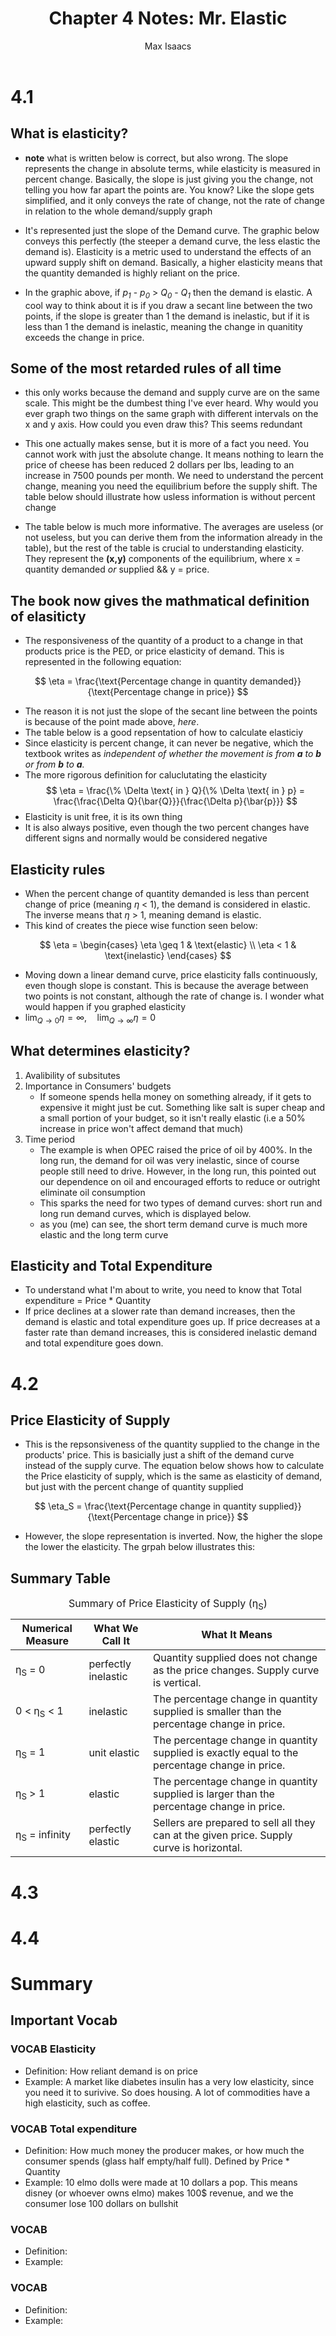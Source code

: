 #+OPTIONS: tex:t
#+HTML_MATHJAX: t
#+title: Chapter 4 Notes: Mr. Elastic
#+author: Max Isaacs
#+OPTIONS: num:nil


* 4.1
** What is elasticity?
+ *note* what is written below is correct, but also wrong. The slope represents the change in absolute terms, while elasticity is measured in percent change. Basically, the slope is just giving you the change, not telling you how far apart the points are. You know? Like the slope gets simplified, and it only conveys the rate of change, not the rate of change in relation to the whole demand/supply graph
+ It's represented just the slope of the Demand curve. The graphic below conveys this perfectly (the steeper a demand curve, the less elastic the demand is). Elasticity is a metric used to understand the effects of an upward supply shift on demand. Basically, a higher elasticity means that the quantity demanded is highly reliant on the price.

  [[file:elasticity.png]]

+ In the graphic above, if /p_1/ - /p_0/ > /Q_0/ - /Q_1/ then the demand is elastic. A cool way to think about it is if you draw a secant line between the two points, if the slope is greater than 1 the demand is inelastic, but if it is less than 1 the demand is inelastic, meaning the change in quanitity exceeds the change in price.



** Some of the most retarded rules of all time
+ this only works because the demand and supply curve are on the same scale. This might be the dumbest thing I've ever heard. Why would you ever graph two things on the same graph with different intervals on the x and y axis. How could you even draw this? This seems redundant
+ This one actually makes sense, but it is more of a fact you need. You cannot work with just the absolute change. It means nothing to learn the price of cheese has been reduced 2 dollars per lbs, leading to an increase in 7500 pounds per month. We need to understand the percent change, meaning you need the equilibrium before the supply shift. The table below should illustrate how usless information is without percent change
  [[file:elasticity_table.png]]
+ The table below is much more informative. The averages are useless (or not useless, but you can derive them from the information already in the table), but the rest of the table is crucial to understanding elasticity. They represent the *(x,y)* components of the equilibrium, where x = quantity demanded /or/ supplied && y = price.

  [[file:elasticity_table_correct.png]]


** The book now gives the mathmatical definition of elasiticty
- The responsiveness of the quantity of a product to a change in that products price is the PED, or price elasticity of demand. This is represented in the following equation:
\[
\eta = \frac{\text{Percentage change in quantity demanded}}{\text{Percentage change in price}}
\]

- The reason it is not just the slope of the secant line between the points is because of the point made above, [[What is elasticity?][here]].
- The table below is a good repsentation of how to calculate elasticiy
  [[file:elasticity_math_table.png]]
- Since elasticity is percent change, it can never be negative, which the textbook writes as /independent of whether the movement is from *a* to *b* or from *b* to *a*./
- The more rigorous definition for caluclutating the elasticity
  \[
  \eta = \frac{\% \Delta \text{ in } Q}{\% \Delta \text{ in } p} = \frac{\frac{\Delta Q}{\bar{Q}}}{\frac{\Delta p}{\bar{p}}}
  \]
- Elasticity is unit free, it is its own thing
- It is also always positive, even though the two percent changes have different signs and normally would be considered negative


** Elasticity rules
- When the percent change of quantity demanded is less than percent change of price (meaning \(\eta\) < 1), the demand is considered in elastic. The inverse means that \(\eta\) > 1, meaning demand is elastic.
- This kind of creates the piece wise function seen below:
\[
\eta =
\begin{cases}
\eta \geq 1 & \text{elastic} \\
\eta < 1 & \text{inelastic}
\end{cases}
\]
- Moving down a linear demand curve, price elasticity falls continuously, even though slope is constant. This is because the average between two points is not constant, although the rate of change is. I wonder what would happen if you graphed elasticity
- \(\lim_{Q \to 0} \eta = \infty, \quad \lim_{Q \to \infty} \eta = 0\)



** What determines elasticity?
1. Avalibility of subsitutes
2. Importance in Consumers' budgets
   - If someone spends hella money on something already, if it gets to expensive it might just be cut. Something like salt is super cheap and a small portion of your budget, so it isn't really elastic (i.e a 50% increase in price won't affect demand that much)
3. Time period
   - The example is when OPEC raised the price of oil by 400%. In the long run, the demand for oil was very inelastic, since of course people still need to drive. However, in the long run, this pointed out our dependence on oil and encouraged efforts to reduce or outright eliminate oil consumption
   - This sparks the need for two types of demand curves: short run and long run demand curves, which is displayed below.
     [[file:short-vs-long.png]]
   - as you (me) can see, the short term demand curve is much more elastic and the long term curve

** Elasticity and Total Expenditure
- To understand what I'm about to write, you need to know that Total expenditure = Price * Quantity
- If price declines at a slower rate than demand increases, then the demand is elastic and total expenditure goes up. If price decreases at a faster rate than demand increases, this is considered inelastic demand and total expenditure goes down.
* 4.2
** Price Elasticity of Supply
 + This is the repsonsiveness of the quantity supplied to the change in the products' price. This is basicially just a shift of the demand curve instead of the supply curve. The equation below shows how to calculate the Price elasticity of supply, which is the same as elasticity of demand, but just with the percent change of quantity supplied
\[
\eta_S = \frac{\text{Percentage change in quantity supplied}}{\text{Percentage change in price}}
\]
 + However, the slope representation is inverted. Now, the higher the slope the lower the elasticity. The grpah below illustrates this:
   [[file:supply-elasticity.png]]


** Summary Table
#+CAPTION: Summary of Price Elasticity of Supply (η_S)
| Numerical Measure | What We Call It      | What It Means                                                                                     |
|-------------------+----------------------+-------------------------------------------------------------------------------------------------|
| η_S = 0           | perfectly inelastic  | Quantity supplied does not change as the price changes. Supply curve is vertical.                |
| 0 < η_S < 1       | inelastic            | The percentage change in quantity supplied is smaller than the percentage change in price.       |
| η_S = 1           | unit elastic         | The percentage change in quantity supplied is exactly equal to the percentage change in price.   |
| η_S > 1           | elastic              | The percentage change in quantity supplied is larger than the percentage change in price.        |
| η_S = infinity    | perfectly elastic    | Sellers are prepared to sell all they can at the given price. Supply curve is horizontal.        |

* 4.3

* 4.4

* Summary
** Important Vocab
*** VOCAB Elasticity
  - Definition: How reliant demand is on price
  - Example: A market like diabetes insulin has a very low elasticity, since you need it to surivive. So does housing. A lot of commodities have a high elasticity, such as coffee.
*** VOCAB Total expenditure
- Definition: How much money the producer makes, or how much the consumer spends (glass half empty/half full). Defined by Price * Quantity
- Example: 10 elmo dolls were made at 10 dollars a pop. This means disney (or whoever owns elmo) makes 100$ revenue, and we the consumer lose 100 dollars on bullshit
*** VOCAB
- Definition:
- Example:
*** VOCAB
- Definition:
- Example:
